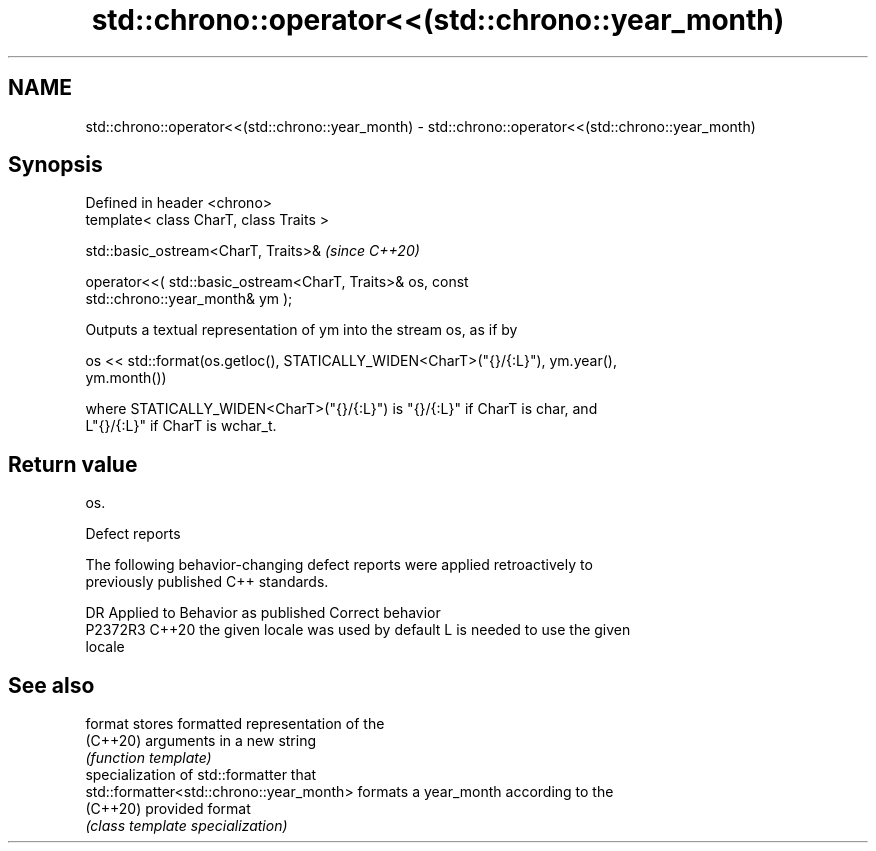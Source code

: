 .TH std::chrono::operator<<(std::chrono::year_month) 3 "2022.07.31" "http://cppreference.com" "C++ Standard Libary"
.SH NAME
std::chrono::operator<<(std::chrono::year_month) \- std::chrono::operator<<(std::chrono::year_month)

.SH Synopsis
   Defined in header <chrono>
   template< class CharT, class Traits >

   std::basic_ostream<CharT, Traits>&                                     \fI(since C++20)\fP

   operator<<( std::basic_ostream<CharT, Traits>& os, const
   std::chrono::year_month& ym );

   Outputs a textual representation of ym into the stream os, as if by

   os << std::format(os.getloc(), STATICALLY_WIDEN<CharT>("{}/{:L}"), ym.year(),
   ym.month())

   where STATICALLY_WIDEN<CharT>("{}/{:L}") is "{}/{:L}" if CharT is char, and
   L"{}/{:L}" if CharT is wchar_t.

.SH Return value

   os.

  Defect reports

   The following behavior-changing defect reports were applied retroactively to
   previously published C++ standards.

     DR    Applied to        Behavior as published               Correct behavior
   P2372R3 C++20      the given locale was used by default L is needed to use the given
                                                           locale

.SH See also

   format                                  stores formatted representation of the
   (C++20)                                 arguments in a new string
                                           \fI(function template)\fP
                                           specialization of std::formatter that
   std::formatter<std::chrono::year_month> formats a year_month according to the
   (C++20)                                 provided format
                                           \fI(class template specialization)\fP
